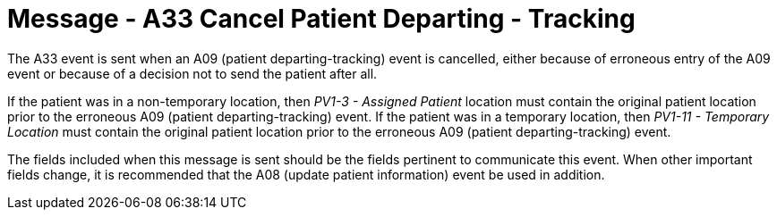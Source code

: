 = Message - A33 Cancel Patient Departing - Tracking
:v291_section: "3.3.33"
:v2_section_name: "ADT/ACK - Cancel Patient Departing - Tracking (Event A33)"
:generated: "Thu, 01 Aug 2024 15:25:17 -0600"

The A33 event is sent when an A09 (patient departing-tracking) event is cancelled, either because of erroneous entry of the A09 event or because of a decision not to send the patient after all.

If the patient was in a non-temporary location, then _PV1-3 - Assigned Patient_ location must contain the original patient location prior to the erroneous A09 (patient departing-tracking) event. If the patient was in a temporary location, then _PV1-11 - Temporary Location_ must contain the original patient location prior to the erroneous A09 (patient departing-tracking) event.

The fields included when this message is sent should be the fields pertinent to communicate this event. When other important fields change, it is recommended that the A08 (update patient information) event be used in addition.

[message_structure-table]

[ack_chor-table]

[ack_message_structure-table]

[ack_chor-table]

